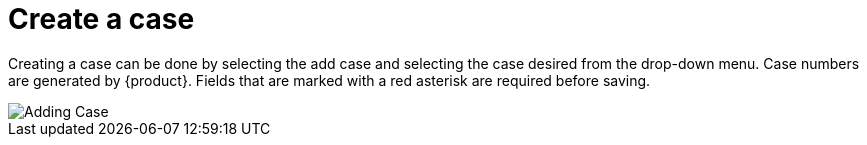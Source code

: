 // vim: tw=0 ai et ts=2 sw=2
= Create a case

Creating a case can be done by selecting the add case and selecting the case desired from the drop-down menu.
Case numbers are generated by {product}.
Fields that are marked with a red asterisk are required before saving.

image::cases/addCase.png["Adding Case"]
